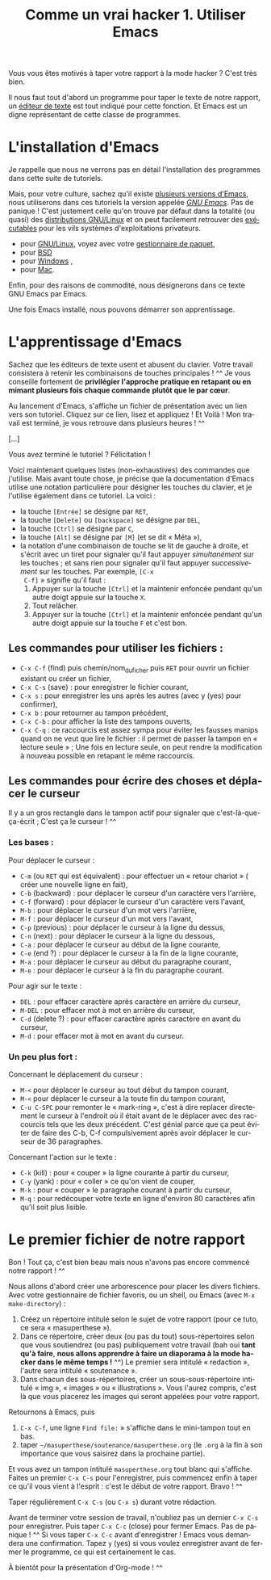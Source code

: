 #+TITLE: Comme un vrai hacker 1. Utiliser Emacs
#+LANGUAGE: fr

Vous vous êtes motivés à taper votre rapport à la mode hacker ? C'est
très bien.

Il nous faut tout d'abord un programme pour taper le texte de notre
rapport, un [[https://fr.wikipedia.org/wiki/%C3%89diteur_de_texte][éditeur de texte]] est tout indiqué pour cette fonction. Et
Emacs est un digne représentant de cette classe de programmes.

* L'installation d'Emacs

Je rappelle que nous ne verrons pas en détail l'installation des
programmes dans cette suite de tutoriels.

Mais, pour votre culture, sachez qu'il existe [[https://fr.wikipedia.org/wiki/Emacs][plusieurs versions
d'Emacs]], nous utiliserons dans ces tutoriels la version appelée /[[https://fr.wikipedia.org/wiki/GNU_Emacs][GNU
Emacs]]/. Pas de panique !  C'est justement celle qu'on trouve par
défaut dans la totalité (ou quasi) des [[https://fr.wikipedia.org/wiki/Distribution_GNU/Linux][distributions GNU/Linux]] et on
peut facilement retrouver des [[https://fr.wikipedia.org/wiki/Programme_informatique#Ex.C3.A9cution][exécutables]] pour les vils systèmes
d'exploitations privateurs.
- pour [[https://fr.wikipedia.org/wiki/Gnu/Linux][GNU/Linux]], voyez avec votre [[https://fr.wikipedia.org/wiki/Gestionnaire_de_paquet][gestionnaire de paquet]],
- pour [[http://wikemacs.org/wiki/Installing_Emacs_on_BSD][BSD]]
- pour [[http://vgoulet.act.ulaval.ca/emacs/windows/][Windows]] ,
- pour [[http://vgoulet.act.ulaval.ca/emacs/mac/][Mac]].

Enfin, pour des raisons de commodité, nous désignerons dans ce texte
GNU Emacs par Emacs.

Une fois Emacs installé, nous pouvons démarrer son apprentissage.

* L'apprentissage d'Emacs

Sachez que les éditeurs de texte usent et abusent du clavier. Votre
travail consistera à retenir les combinaisons de touches principales !
^^ Je vous conseille fortement de *privilégier l'approche pratique en
retapant ou en mimant plusieurs fois chaque commande* *plutôt que le
par cœur*.

Au lancement d'Emacs, s'affiche un fichier de présentation avec un
lien vers son tutoriel. Cliquez sur ce lien, lisez et appliquez ! Et
Voilà ! Mon travail est terminé, je vous retrouve dans plusieurs
heures ! ^^

[...]

Vous avez terminé le tutoriel ? Félicitation !

Voici maintenant quelques listes (non-exhaustives) des commandes que
j'utilise. Mais avant toute chose, je précise que la documentation
d'Emacs utilise une notation particulière pour désigner les touches du
clavier, et je l'utilise également dans ce tutoriel. La voici :
- la touche ~[Entrée]~ se désigne par ~RET~,
- la touche ~[Delete]~ ou ~[backspace]~ se désigne par ~DEL~,
- la touche ~[Ctrl]~ se désigne par ~C~,
- la touche ~[Alt]~ se désigne par ~[M]~ (et se dit « Méta »),
- la notation d'une combinaison de touche se lit de gauche à droite,
  et s'écrit avec un tiret pour signaler qu'il faut appuyer
  /simultanément/ sur les touches ; et sans rien pour signaler qu'il
  faut appuyer /successivement/ sur les touches. Par exemple, ~[C-x
  C-f]~ » signifie qu'il faut :
  1. Appuyer sur la touche ~[Ctrl]~ et la maintenir enfoncée pendant
     qu'un autre doigt appuie sur la touche ~X~.
  2. Tout relâcher.
  3. Appuyer sur la touche ~[Ctrl]~ et la maintenir enfoncée pendant
     qu'un autre doigt appuie sur la touche ~F~ et c'est bon.

** Les commandes pour utiliser les fichiers : 

- ~C-x C-f~ (find) puis chemin/nom_du_ficher puis ~RET~ pour ouvrir un
  fichier existant ou créer un fichier,
- ~C-x C-s~ (save) : pour enregistrer le fichier courant,
- ~C-x s~ : pour enregistrer les uns après les autres (avec y (yes) pour
  confirmer),
- ~C-x b~ : pour retourner au tampon précédent,
- ~C-x C-b~ : pour afficher la liste des tampons ouverts,
- ~C-x C-q~ : ce raccourcis est assez sympa pour éviter les fausses
  manips quand on ne veut que lire le fichier : il permet de passer la
  tampon en « lecture seule » ; Une fois en lecture seule, on peut
  rendre la modification à nouveau possible en retapant le même
  raccourcis.

** Les commandes pour écrire des choses et déplacer le curseur

Il y a un gros rectangle dans le tampon actif pour signaler que
c'est-là-que-ça-écrit ; C'est ça le curseur ! ^^

*** Les bases :

Pour déplacer le curseur :
- ~C-m~ (ou ~RET~ qui est équivalent) : pour effectuer un « retour
  chariot » ( créer une nouvelle ligne en fait),
- ~C-b~ (backward) : pour déplacer le curseur d'un caractère vers
  l'arrière,
- ~C-f~ (forward) : pour déplacer le curseur d'un caractère vers
  l'avant,
- ~M-b~ : pour déplacer le curseur d'un mot vers l'arrière,
- ~M-f~ : pour déplacer le curseur d'un mot vers l'avant,
- ~C-p~ (previous) : pour déplacer le curseur à la ligne du dessus,
- ~C-n~ (next) : pour déplacer le curseur à la ligne du dessous,
- ~C-a~ : pour déplacer le curseur au début de la ligne courante,
- ~C-e~ (end ?) : pour déplacer le curseur à la fin de la ligne
  courante,
- ~M-a~ : pour déplacer le curseur au début du paragraphe courant,
- ~M-e~ : pour déplacer le curseur à la fin du paragraphe courant.

Pour agir sur le texte :
- ~DEL~ : pour effacer caractère après caractère en arrière du
  curseur,
- ~M-DEL~ : pour effacer mot à mot en arrière du curseur,
- ~C-d~ (delete ?) : pour effacer caractère après caractère en avant
  du curseur,
- ~M-d~ : pour effacer mot à mot en avant du curseur.

*** Un peu plus fort :

Concernant le déplacement du curseur :
- ~M-<~ pour déplacer le curseur au tout début du tampon courant,
- ~M-<~ pour déplacer le curseur à la toute fin du tampon courant,
- ~C-u C-SPC~ pour remonter le « mark-ring », c'est à dire replacer
  directement le curseur à l'endroit où il était avant de le déplacer
  avec des raccourcis tels que les deux précédent. C'est génial parce
  que ça peut éviter de faire des C-b, C-f compulsivement après avoir
  déplacer le curseur de 36 paragraphes. 

Concernant l'action sur le texte :
- ~C-k~ (kill) : pour « couper » la ligne courante à partir du
  curseur,
- ~C-y~ (yank) : pour « coller » ce qu'on vient de couper,
- ~M-k~ : pour « couper » le paragraphe courant à partir du curseur,
- ~M-q~ : pour redécouper votre texte en ligne d'environ 80 caractères
  afin qu'il soit plus lisible.

* Le premier fichier de notre rapport

Bon ! Tout ça, c'est bien beau mais nous n'avons pas encore commencé
notre rapport ! ^^

Nous allons d'abord créer une arborescence pour placer les divers
fichiers. Avec votre gestionnaire de fichier favoris, ou un shell, ou
Emacs (avec ~M-x make-directory~) :
1. Créez un répertoire intitulé selon le sujet de votre rapport (pour
   ce tuto, ce sera « masuperthese »).
2. Dans ce répertoire, créer deux (ou pas du tout) sous-répertoires
   selon que vous soutiendrez (ou pas) publiquement votre travail (bah
   oui *tant qu'à faire*, *nous allons apprendre à faire un diaporama
   à la mode hacker dans le même temps !* ^^) Le premier sera intitulé
   « redaction », l'autre sera intitulé « soutenance ».
3. Dans chacun des sous-répertoires, créer un sous-sous-répertoire
   intitulé « img », « images » ou « illustrations ». Vous l'aurez
   compris, c'est là que vous placerez les images qui seront appelées
   pour votre rapport.

Retournons à Emacs, puis
1. ~C-x C-f~, une ligne ~Find file:~ » s'affiche dans le mini-tampon
   tout en bas.
2. taper ~~/masuperthese/soutenance/masuperthese.org~ (le ~.org~ à la
   fin à son importance que vous saisirez dans la prochaine partie).

Et vous avez un tampon intitulé ~masuperthese.org~ tout blanc qui
s'affiche. Faites un premier ~C-x C-s~ pour l'enregistrer, puis
commencez enfin à taper ce qu'il vous vient à l'esprit : c'est le
début de votre rapport. Bravo ! ^^

Taper régulièrement ~C-x C-s~ (ou ~C-x s~) durant votre rédaction.

Avant de terminer votre session de travail, n'oubliez pas un dernier
~C-x C-s~ pour enregistrer. Puis taper ~C-x C-c~ (close) pour fermer
Emacs. Pas de panique ! ^^ Si vous taper ~C-x C-c~ avant d'enregistrer
!  Emacs vous demandera une confirmation. Tapez ~y~ (yes) si vous
voulez enregistrer avant de fermer le programme, ce qui est
certainement le cas.

À bientôt pour la présentation d'Org-mode ! ^^

